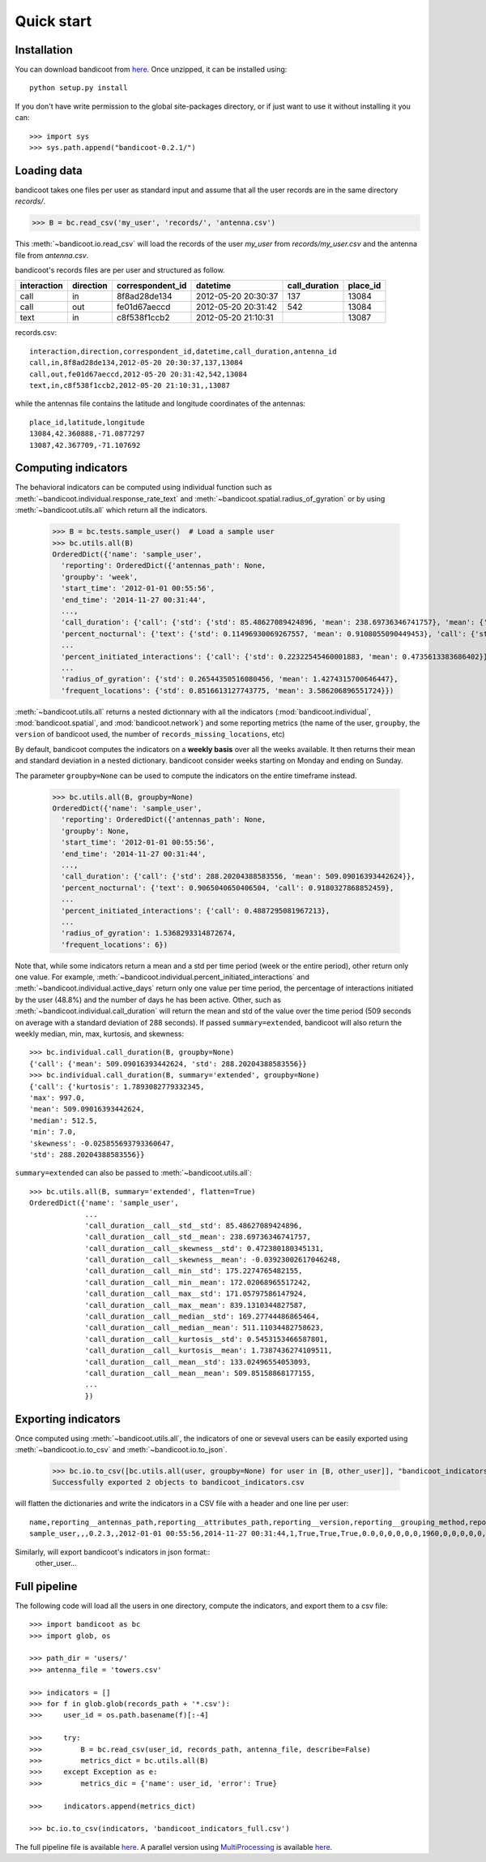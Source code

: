 Quick start
===========

Installation
------------
You can download bandicoot from `here <http://bandicoot.mit.edu/download/bandicoot-0.2.1.zip>`_. Once unzipped, it can be installed using::

        python setup.py install

If you don't have write permission to the global site-packages directory, or if just want to use it without installing it you can::

>>> import sys
>>> sys.path.append("bandicoot-0.2.1/")


Loading data
------------
bandicoot takes one files per user as standard input and assume that all the user records are in the same directory `records/`.

>>> B = bc.read_csv('my_user', 'records/', 'antenna.csv')

This :meth:`~bandicoot.io.read_csv` will load the records of the user `my_user` from `records/my_user.csv` and the antenna file from `antenna.csv`.


bandicoot's records files are per user and structured as follow.

=========== ========= ================ =================== ============= ========
interaction direction correspondent_id datetime            call_duration place_id
=========== ========= ================ =================== ============= ========
call        in        8f8ad28de134     2012-05-20 20:30:37 137           13084
call        out       fe01d67aeccd     2012-05-20 20:31:42 542           13084
text        in        c8f538f1ccb2     2012-05-20 21:10:31               13087
=========== ========= ================ =================== ============= ========


records.csv::

  interaction,direction,correspondent_id,datetime,call_duration,antenna_id
  call,in,8f8ad28de134,2012-05-20 20:30:37,137,13084
  call,out,fe01d67aeccd,2012-05-20 20:31:42,542,13084
  text,in,c8f538f1ccb2,2012-05-20 21:10:31,,13087

while the antennas file contains the latitude and longitude coordinates of the antennas::

  place_id,latitude,longitude
  13084,42.360888,-71.0877297
  13087,42.367709,-71.107692

Computing indicators
--------------------

The behavioral indicators can be computed using individual function such as :meth:`~bandicoot.individual.response_rate_text` and :meth:`~bandicoot.spatial.radius_of_gyration` or by using :meth:`~bandicoot.utils.all` which return all the indicators.


  >>> B = bc.tests.sample_user()  # Load a sample user
  >>> bc.utils.all(B)
  OrderedDict({'name': 'sample_user',
    'reporting': OrderedDict({'antennas_path': None,
    'groupby': 'week',
    'start_time': '2012-01-01 00:55:56',
    'end_time': '2014-11-27 00:31:44',
    ...,
    'call_duration': {'call': {'std': {'std': 85.48627089424896, 'mean': 238.69736346741757}, 'mean': {'std': 133.02496554053093, 'mean': 509.85158868177155}}},
    'percent_nocturnal': {'text': {'std': 0.11496930069267557, 'mean': 0.9108055090449453}, 'call': {'std': 0.11006480488825417, 'mean': 0.9244309521895726}},
    ...
    'percent_initiated_interactions': {'call': {'std': 0.22322545460001883, 'mean': 0.4735613383686402}},
    ...
    'radius_of_gyration': {'std': 0.26544350516080456, 'mean': 1.4274315700646447},
    'frequent_locations': {'std': 0.8516613127743775, 'mean': 3.586206896551724}})

:meth:`~bandicoot.utils.all` returns a nested dictionnary with all the indicators (:mod:`bandicoot.individual`, :mod:`bandicoot.spatial`, and :mod:`bandicoot.network`) and some reporting metrics (the name of the user, ``groupby``, the ``version`` of bandicoot used, the number of ``records_missing_locations``, etc)



By default, bandicoot computes the indicators on a **weekly basis** over all the weeks available. It then returns their mean and standard deviation in a nested dictionary. bandicoot consider weeks starting on Monday and ending on Sunday.


The parameter ``groupby=None`` can be used to compute the indicators on the entire timeframe instead.

  >>> bc.utils.all(B, groupby=None)
  OrderedDict({'name': 'sample_user',
    'reporting': OrderedDict({'antennas_path': None,
    'groupby': None,
    'start_time': '2012-01-01 00:55:56',
    'end_time': '2014-11-27 00:31:44',
    ...,
    'call_duration': {'call': {'std': 288.20204388583556, 'mean': 509.09016393442624}},
    'percent_nocturnal': {'text': 0.9065040650406504, 'call': 0.9180327868852459},
    ...
    'percent_initiated_interactions': {'call': 0.4887295081967213},
    ...
    'radius_of_gyration': 1.5368293314872674,
    'frequent_locations': 6})



Note that, while some indicators return a mean and a std per time period (week or the entire period), other return only one value. For example, :meth:`~bandicoot.individual.percent_initiated_interactions` and :meth:`~bandicoot.individual.active_days` return only one value per time period, the percentage of interactions initiated by the user (48.8%) and the number of days he has been active. Other, such as :meth:`~bandicoot.individual.call_duration` will return the mean and std of the value over the time period (509 seconds on average with a standard deviation of 288 seconds). If passed ``summary=extended``, bandicoot will also return the weekly median, min, max, kurtosis, and skewness::

  >>> bc.individual.call_duration(B, groupby=None)
  {'call': {'mean': 509.09016393442624, 'std': 288.20204388583556}}
  >>> bc.individual.call_duration(B, summary='extended', groupby=None)
  {'call': {'kurtosis': 1.7893082779332345,
  'max': 997.0,
  'mean': 509.09016393442624,
  'median': 512.5,
  'min': 7.0,
  'skewness': -0.025855693793360647,
  'std': 288.20204388583556}}

``summary=extended`` can also be passed to :meth:`~bandicoot.utils.all`::

  >>> bc.utils.all(B, summary='extended', flatten=True)
  OrderedDict({'name': 'sample_user',
               ...
               'call_duration__call__std__std': 85.48627089424896,
               'call_duration__call__std__mean': 238.69736346741757,
               'call_duration__call__skewness__std': 0.472380180345131,
               'call_duration__call__skewness__mean': -0.03923002617046248,
               'call_duration__call__min__std': 175.2274765482155,
               'call_duration__call__min__mean': 172.02068965517242,
               'call_duration__call__max__std': 171.05797586147924,
               'call_duration__call__max__mean': 839.1310344827587,
               'call_duration__call__median__std': 169.27744486865464,
               'call_duration__call__median__mean': 511.11034482758623,
               'call_duration__call__kurtosis__std': 0.5453153466587801,
               'call_duration__call__kurtosis__mean': 1.7387436274109511,
               'call_duration__call__mean__std': 133.02496554053093,
               'call_duration__call__mean__mean': 509.85158868177155,
               ...
               })

Exporting indicators
--------------------

Once computed using :meth:`~bandicoot.utils.all`, the indicators of one or seveval users can be easily exported using :meth:`~bandicoot.io.to_csv` and :meth:`~bandicoot.io.to_json`.

   >>> bc.io.to_csv([bc.utils.all(user, groupby=None) for user in [B, other_user]], "bandicoot_indicators.csv")
   Successfully exported 2 objects to bandicoot_indicators.csv

will flatten the dictionaries and write the indicators in a CSV file with a header and one line per user::

    name,reporting__antennas_path,reporting__attributes_path,reporting__version,reporting__grouping_method,reporting__start_time,reporting__end_time,reporting__bins,reporting__has_call,reporting__has_text,reporting__has_home,reporting__percent_records_missing_location,reporting__antennas_missing_locations,reporting__percent_outofnetwork_calls,reporting__percent_outofnetwork_texts,reporting__percent_outofnetwork_contacts,reporting__percent_outofnetwork_call_durations,reporting__nb_records,reporting__ignored_records__all,reporting__ignored_records__interaction,reporting__ignored_records__correspondent_id,reporting__ignored_records__call_duration,reporting__ignored_records__direction,reporting__ignored_records__datetime,active_days__callandtext,number_of_contacts__text,number_of_contacts__call,call_duration__call__std,call_duration__call__mean,percent_nocturnal__text,percent_nocturnal__call,percent_initiated_conversation__callandtext,percent_initiated_interactions__call,response_delay_text__callandtext__std,response_delay_text__callandtext__mean,response_rate_text__callandtext,entropy_of_contacts__text,entropy_of_contacts__call,balance_contacts__text__std,balance_contacts__text__mean,balance_contacts__call__std,balance_contacts__call__mean,interactions_per_contact__text__std,interactions_per_contact__text__mean,interactions_per_contact__call__std,interactions_per_contact__call__mean,interevents_time__text__std,interevents_time__text__mean,interevents_time__call__std,interevents_time__call__mean,number_of_contacts_xpercent_interactions__text,number_of_contacts_xpercent_interactions__call,number_of_contacts_xpercent_durations__call,number_of_interactions__text,number_of_interactions__call,number_of_interaction_in__text,number_of_interaction_in__call,number_of_interaction_out__text,number_of_interaction_out__call,number_of_places,entropy_places,percent_at_home,radius_of_gyration,frequent_locations
    sample_user,,,0.2.3,,2012-01-01 00:55:56,2014-11-27 00:31:44,1,True,True,True,0.0,0,0,0,0,0,1960,0,0,0,0,0,0,800,150,149,288.20204,509.09016,0.9065,0.91803,0.50813,0.48873,,,0.0,4.92907,4.9139,0.00175,0.00339,0.00196,0.00328,2.5961,6.56,2.73048,6.55034,110028.24,88312.70905,107264.44395,88859.44308,99,96,94,984,976,484,499,500,477,7,1.94257,0.15508,1.53683,6

Similarly,  will export bandicoot's indicators in json format::
    other_user...


Full pipeline
-------------

The following code will load all the users in one directory, compute the indicators, and export them to a csv file::

   >>> import bandicoot as bc
   >>> import glob, os
   
   >>> path_dir = 'users/'
   >>> antenna_file = 'towers.csv'
   
   >>> indicators = []
   >>> for f in glob.glob(records_path + '*.csv'):
   >>>     user_id = os.path.basename(f)[:-4]

   >>>     try:
   >>>         B = bc.read_csv(user_id, records_path, antenna_file, describe=False)
   >>>         metrics_dict = bc.utils.all(B)
   >>>     except Exception as e:
   >>>         metrics_dic = {'name': user_id, 'error': True}

   >>>     indicators.append(metrics_dict)

   >>> bc.io.to_csv(indicators, 'bandicoot_indicators_full.csv')

The full pipeline file is available `here <http://bandicoot.mit.edu/sample_code/full_pipeline.py>`_. A parallel version using `MultiProcessing <https://docs.python.org/2/library/multiprocessing.html>`_ is available `here <http://bandicoot.mit.edu/sample_code/full_pipeline_mp.py>`_.

